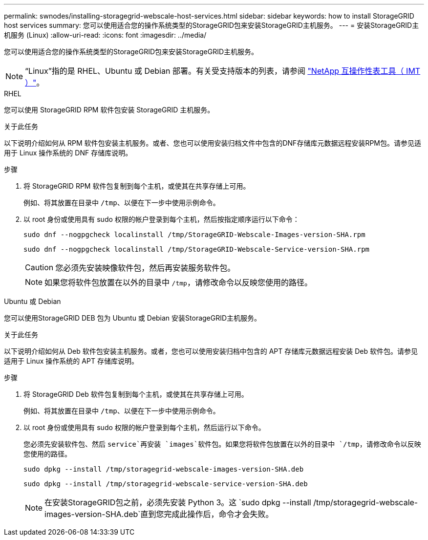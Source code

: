 ---
permalink: swnodes/installing-storagegrid-webscale-host-services.html 
sidebar: sidebar 
keywords: how to install StorageGRID host services 
summary: 您可以使用适合您的操作系统类型的StorageGRID包来安装StorageGRID主机服务。 
---
= 安装StorageGRID主机服务 (Linux)
:allow-uri-read: 
:icons: font
:imagesdir: ../media/


[role="lead"]
您可以使用适合您的操作系统类型的StorageGRID包来安装StorageGRID主机服务。


NOTE: “Linux”指的是 RHEL、Ubuntu 或 Debian 部署。有关受支持版本的列表，请参阅 https://imt.netapp.com/matrix/#welcome["NetApp 互操作性表工具（ IMT ）"^]。

[role="tabbed-block"]
====
.RHEL
--
您可以使用 StorageGRID RPM 软件包安装 StorageGRID 主机服务。

.关于此任务
以下说明介绍如何从 RPM 软件包安装主机服务。或者、您也可以使用安装归档文件中包含的DNF存储库元数据远程安装RPM包。请参见适用于 Linux 操作系统的 DNF 存储库说明。

.步骤
. 将 StorageGRID RPM 软件包复制到每个主机，或使其在共享存储上可用。
+
例如、将其放置在目录中 `/tmp`、以便在下一步中使用示例命令。

. 以 root 身份或使用具有 sudo 权限的帐户登录到每个主机，然后按指定顺序运行以下命令：
+
[listing]
----
sudo dnf --nogpgcheck localinstall /tmp/StorageGRID-Webscale-Images-version-SHA.rpm
----
+
[listing]
----
sudo dnf --nogpgcheck localinstall /tmp/StorageGRID-Webscale-Service-version-SHA.rpm
----
+

CAUTION: 您必须先安装映像软件包，然后再安装服务软件包。

+

NOTE: 如果您将软件包放置在以外的目录中 `/tmp`，请修改命令以反映您使用的路径。



--
.Ubuntu 或 Debian
--
您可以使用StorageGRID DEB 包为 Ubuntu 或 Debian 安装StorageGRID主机服务。

.关于此任务
以下说明介绍如何从 Deb 软件包安装主机服务。或者，您也可以使用安装归档中包含的 APT 存储库元数据远程安装 Deb 软件包。请参见适用于 Linux 操作系统的 APT 存储库说明。

.步骤
. 将 StorageGRID Deb 软件包复制到每个主机，或使其在共享存储上可用。
+
例如、将其放置在目录中 `/tmp`、以便在下一步中使用示例命令。

. 以 root 身份或使用具有 sudo 权限的帐户登录到每个主机，然后运行以下命令。
+
您必须先安装软件包、然后 `service`再安装 `images`软件包。如果您将软件包放置在以外的目录中 `/tmp`，请修改命令以反映您使用的路径。

+
[listing]
----
sudo dpkg --install /tmp/storagegrid-webscale-images-version-SHA.deb
----
+
[listing]
----
sudo dpkg --install /tmp/storagegrid-webscale-service-version-SHA.deb
----
+

NOTE: 在安装StorageGRID包之前，必须先安装 Python 3。这 `sudo dpkg --install /tmp/storagegrid-webscale-images-version-SHA.deb`直到您完成此操作后，命令才会失败。



--
====